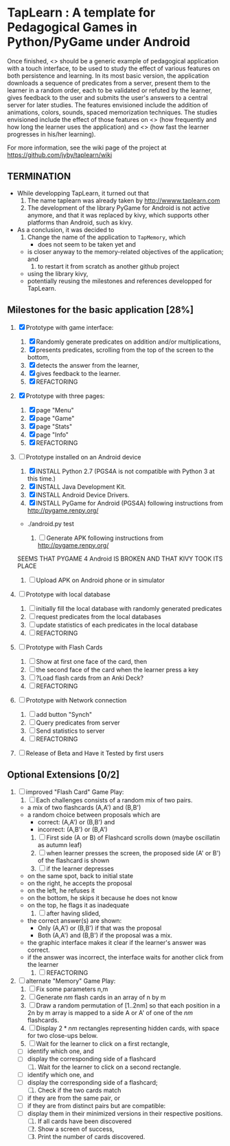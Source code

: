* TapLearn : A template for Pedagogical Games in Python/PyGame under Android

  Once finished, <<<TapLearn>>> should be a generic example of pedagogical application with a touch interface, to be used to study the effect of various features on both persistence and learning. In its most basic version, the application downloads a sequence of predicates from a server, present them to the learner in a random order, each to be validated or refuted by the learner, gives feedback to the user and submits the user's answers to a central server for later studies. The features envisioned include the addition of animations, colors, sounds, spaced memorization techniques. The studies envisioned include the effect of those features on <<<persistence>>> (how frequently and how long the learner uses the application) and <<<learning>>> (how fast the learner progresses in his/her learning).

For more information, see the wiki page of the project at https://github.com/jyby/taplearn/wiki

** TERMINATION

   - While developping TapLearn, it turned out that
     1) The name taplearn was already taken by http://wwww.taplearn.com
     2) The development of the library PyGame for Android is not active anymore, and that it was replaced by kivy, which supports other platforms than Android, such as kivy.
   - As a conclusion, it was decided to
     1) Change the name of the application to =TapMemory=, which 
        - does not seem to be taken yet and
	- is closer anyway to the memory-related objectives of the application; and
     2) to restart it from scratch as another github project
	- using the library kivy,
	- potentially reusing the milestones and references developped for TapLearn.

** Milestones for the basic application [28%]

   1. [X] Prototype with game interface:
      1) [X] Randomly generate predicates on addition and/or multiplications,
      2) [X] presents predicates, scrolling from the top of the screen to the bottom, 
      3) [X] detects the answer from the learner,
      4) [X] gives feedback to the learner.
      5) [X] REFACTORING
   2. [X] Prototype with three pages:
      1) [X] page "Menu"
      2) [X] page "Game" 
      3) [X] page "Stats"
      4) [X] page "Info"
      5) [X] REFACTORING
   3. [-] Prototype installed on an Android device
      1) [X] INSTALL Python 2.7 (PGS4A is not compatible with Python 3 at this time.)
      2) [X] INSTALL Java Development Kit. 
      3) [X] INSTALL Android Device Drivers.
      4) [X] INSTALL PyGame for Android (PGS4A) following instructions from http://pygame.renpy.org/
	 - ./android.py test

      5) [ ] Generate APK following instructions from http://pygame.renpy.org/
	 SEEMS THAT PYGAME 4 Android IS BROKEN
	 AND THAT KIVY TOOK ITS PLACE

      6) [ ] Upload APK on Android phone or in simulator
   4. [ ] Prototype with local database
      1) [ ] initially fill the local database with randomly generated predicates
      2) [ ] request predicates from the local databases
      3) [ ] update statistics of each predicates in the local database
      4) [ ] REFACTORING
   5. [ ] Prototype with Flash Cards
      1) [ ] Show at first one face of the card, then
      2) [ ] the second face of the card when the learner press a key
      3) [ ] ?Load flash cards from an Anki Deck?
      4) [ ] REFACTORING
   6. [ ] Prototype with Network connection
      1) [ ] add button "Synch"
      2) [ ] Query predicates from server
      3) [ ] Send statistics to server
      4) [ ] REFACTORING
   7. [ ] Release of Beta and Have it Tested by first users

** Optional Extensions [0/2]

   1. [ ] improved "Flash Card" Game Play:
      1) [ ] Each challenges consists of a random mix of two pairs.
	 - a mix of two flashcards (A,A') and (B,B')
	 - a random choice between proposals which are
	   - correct: (A,A') or (B,B') and
	   - incorrect: (A,B') or (B,A') 
      2) [ ] First side (A or B) of Flashcard scrolls down (maybe oscillatin as autumn leaf)
      3) [ ] when learner presses the screen, the proposed side (A' or B') of the flashcard is shown
      4) [ ] if the learner depresses
	 - on the same spot, back to initial state
	 - on the right, he accepts the proposal
	 - on the left, he refuses it
	 - on the bottom, he skips it because he does not know
	 - on the top, he flags it as inadequate
      5) [ ] after having slided,
	 - the correct answer(s) are shown:
	   - Only (A,A') or (B,B') if that was the proposal
	   - Both (A,A') and (B,B') if the proposal was a mix.
	 - the graphic interface makes it clear if the learner's answer was correct.
	 - if the answer was incorrect, the interface waits for another click from the learner
      6) [ ] REFACTORING

   2. [ ] alternate "Memory" Game Play:
      1. [ ] Fix some parameters n,m
      2. [ ] Generate $nm$ flash cards in an array of n by m
      3. [ ] Draw a random permutation of [1..2nm] so that each position in a 2n by m array is mapped to a side A or A' of one of the $nm$ flashcards.
      4. [ ] Display $2*nm$ rectangles representing hidden cards, with space for two close-ups below.
      5. [ ] Wait for the learner to click on a first rectangle,
	 + [ ] identify which one, and
	 + [ ] display the corresponding side of a flashcard
      6. [ ] Wait for the learner to click on a second rectangle.
	 + [ ] identify which one, and
	 + [ ] display the corresponding side of a flashcard;
      7. [ ] Check if the two cards match
	 - [ ] if they are from the same pair, or
	 - [ ] if they are from distinct pairs but are compatible:
	 - [ ] display them in their minimized versions in their respective positions.
      8. [ ] If all cards have been discovered
      9. [ ] Show a screen of success,
      10. [ ] Print the number of cards discovered.

